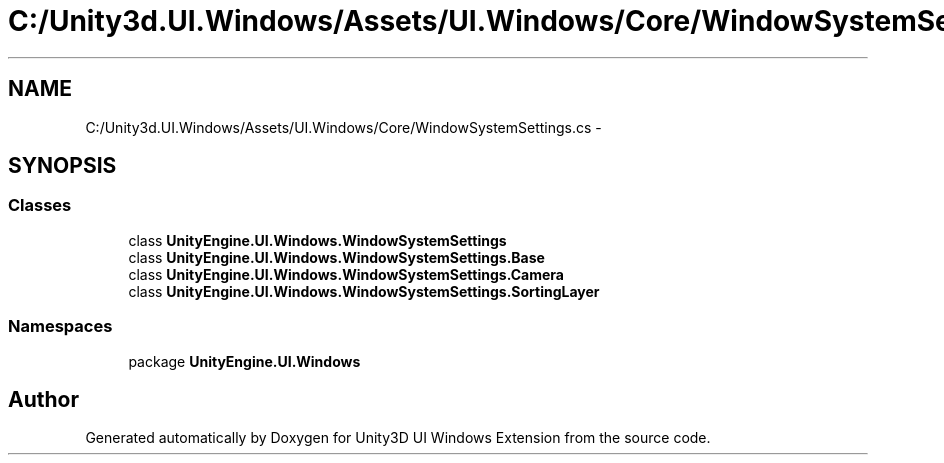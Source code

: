 .TH "C:/Unity3d.UI.Windows/Assets/UI.Windows/Core/WindowSystemSettings.cs" 3 "Fri Apr 3 2015" "Version version 0.8a" "Unity3D UI Windows Extension" \" -*- nroff -*-
.ad l
.nh
.SH NAME
C:/Unity3d.UI.Windows/Assets/UI.Windows/Core/WindowSystemSettings.cs \- 
.SH SYNOPSIS
.br
.PP
.SS "Classes"

.in +1c
.ti -1c
.RI "class \fBUnityEngine\&.UI\&.Windows\&.WindowSystemSettings\fP"
.br
.ti -1c
.RI "class \fBUnityEngine\&.UI\&.Windows\&.WindowSystemSettings\&.Base\fP"
.br
.ti -1c
.RI "class \fBUnityEngine\&.UI\&.Windows\&.WindowSystemSettings\&.Camera\fP"
.br
.ti -1c
.RI "class \fBUnityEngine\&.UI\&.Windows\&.WindowSystemSettings\&.SortingLayer\fP"
.br
.in -1c
.SS "Namespaces"

.in +1c
.ti -1c
.RI "package \fBUnityEngine\&.UI\&.Windows\fP"
.br
.in -1c
.SH "Author"
.PP 
Generated automatically by Doxygen for Unity3D UI Windows Extension from the source code\&.

